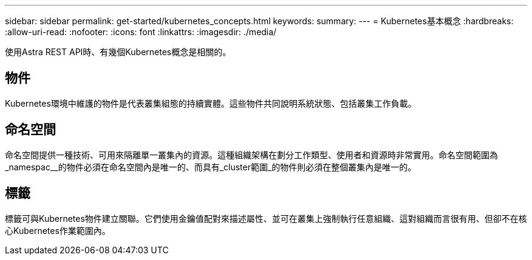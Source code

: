 ---
sidebar: sidebar 
permalink: get-started/kubernetes_concepts.html 
keywords:  
summary:  
---
= Kubernetes基本概念
:hardbreaks:
:allow-uri-read: 
:nofooter: 
:icons: font
:linkattrs: 
:imagesdir: ./media/


[role="lead"]
使用Astra REST API時、有幾個Kubernetes概念是相關的。



== 物件

Kubernetes環境中維護的物件是代表叢集組態的持續實體。這些物件共同說明系統狀態、包括叢集工作負載。



== 命名空間

命名空間提供一種技術、可用來隔離單一叢集內的資源。這種組織架構在劃分工作類型、使用者和資源時非常實用。命名空間範圍為_namespac__的物件必須在命名空間內是唯一的、而具有_cluster範圍_的物件則必須在整個叢集內是唯一的。



== 標籤

標籤可與Kubernetes物件建立關聯。它們使用金鑰值配對來描述屬性、並可在叢集上強制執行任意組織、這對組織而言很有用、但卻不在核心Kubernetes作業範圍內。
